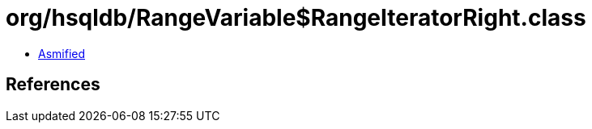 = org/hsqldb/RangeVariable$RangeIteratorRight.class

 - link:RangeVariable$RangeIteratorRight-asmified.java[Asmified]

== References

